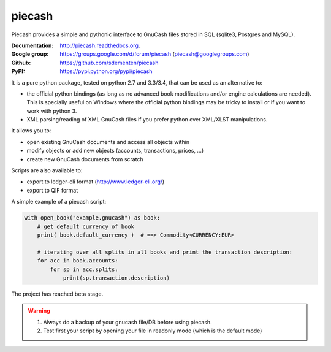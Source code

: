 piecash
=======

|build-status| |appveyor-status| |docs|

Piecash provides a simple and pythonic interface to GnuCash files stored in SQL (sqlite3, Postgres and MySQL).

:Documentation: http://piecash.readthedocs.org.
:Google group: https://groups.google.com/d/forum/piecash (piecash@googlegroups.com)
:Github: https://github.com/sdementen/piecash
:PyPI: https://pypi.python.org/pypi/piecash


It is a pure python package, tested on python 2.7 and 3.3/3.4, that can be used as an alternative to:

- the official python bindings (as long as no advanced book modifications and/or engine calculations are needed).
  This is specially useful on Windows where the official python bindings may be tricky to install or if you want to work with
  python 3.
- XML parsing/reading of XML GnuCash files if you prefer python over XML/XLST manipulations.

It allows you to:

- open existing GnuCash documents and access all objects within
- modify objects or add new objects (accounts, transactions, prices, ...)
- create new GnuCash documents from scratch

Scripts are also available to:

- export to ledger-cli format (http://www.ledger-cli.org/)
- export to QIF format


A simple example of a piecash script:

.. code-block:: python

    with open_book("example.gnucash") as book:
        # get default currency of book
        print( book.default_currency )  # ==> Commodity<CURRENCY:EUR>

        # iterating over all splits in all books and print the transaction description:
        for acc in book.accounts:
            for sp in acc.splits:
                print(sp.transaction.description)

The project has reached beta stage.

.. warning::

   1) Always do a backup of your gnucash file/DB before using piecash.
   2) Test first your script by opening your file in readonly mode (which is the default mode)



.. |build-status| image:: https://travis-ci.org/sdementen/piecash.svg?branch=master
    :alt: build status
    :scale: 100%
    :target: https://travis-ci.org/sdementen/piecash

.. |appveyor-status| image:: https://ci.appveyor.com/api/projects/status/af7mb3pwv31i6ltv/branch/master?svg=true
    :alt: appveyor status
    :scale: 100%
    :target: https://ci.appveyor.com/project/sdementen/piecash

.. |docs| image:: https://readthedocs.org/projects/piecash/badge/?version=master
    :alt: Documentation Status
    :scale: 100%
    :target: http://piecash.readthedocs.org

